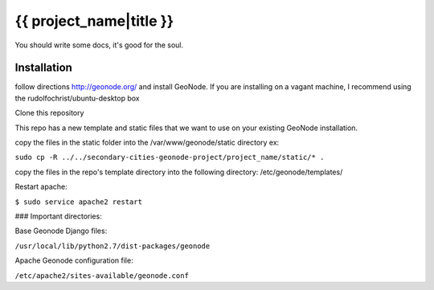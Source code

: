 {{ project_name|title }}
========================

You should write some docs, it's good for the soul.

Installation
------------

follow directions http://geonode.org/ and install GeoNode. If you are installing on a vagant machine, I recommend using the rudolfochrist/ubuntu-desktop box

Clone this repository

This repo has a new template and static files that we want to use on your existing GeoNode installation. 

copy the files in the static folder into the /var/www/geonode/static directory   ex:

``sudo cp -R ../../secondary-cities-geonode-project/project_name/static/* .``

copy the files in the repo's template directory into the following directory: /etc/geonode/templates/

Restart apache:

``$ sudo service apache2 restart``
    
### Important directories:

Base Geonode Django files:

``/usr/local/lib/python2.7/dist-packages/geonode``

Apache Geonode configuration file:

``/etc/apache2/sites-available/geonode.conf``
    




